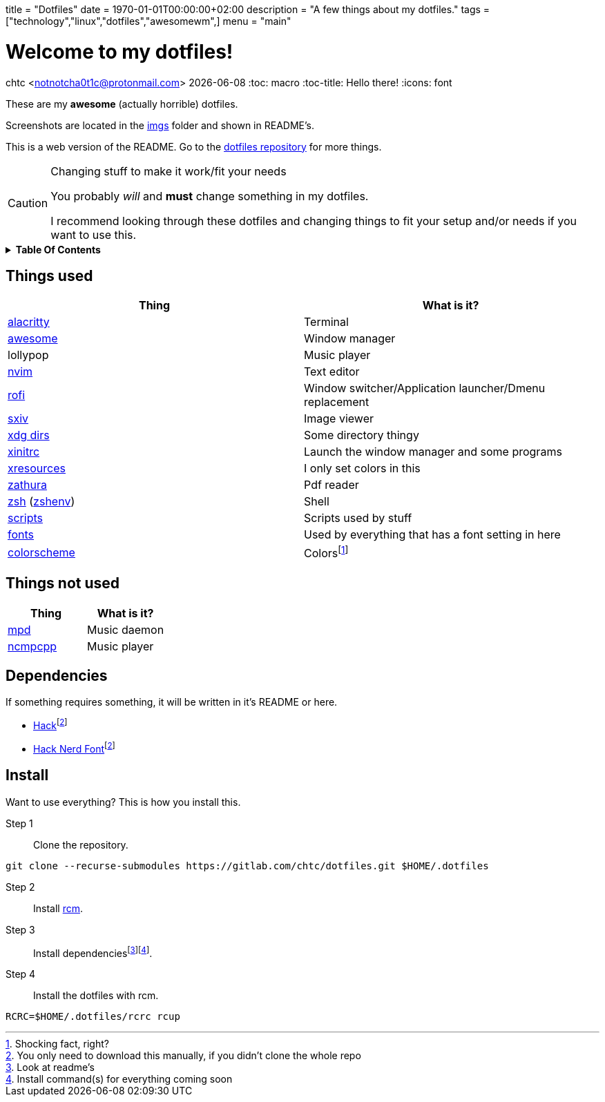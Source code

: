 +++
title = "Dotfiles"
date = 1970-01-01T00:00:00+02:00
description = "A few things about my dotfiles."
tags = ["technology","linux","dotfiles","awesomewm",]
menu = "main"
+++

= Welcome to my dotfiles!
chtc <notnotcha0t1c@protonmail.com>
{docdate}
:toc: macro
:toc-title: Hello there!
:icons: font

These are my *awesome* (actually horrible) dotfiles.

Screenshots are located in the https://gitlab.com/chtc/dotfiles/-/tree/master/imgs/[imgs] folder and shown in README's.

This is a web version of the README.
Go to the https://gitlab.com/chtc/dotfiles[dotfiles repository] for more things.

.Changing stuff to make it work/fit your needs
[CAUTION]
====
You probably _will_ and *must* change something in my dotfiles.

I recommend looking through these dotfiles and changing things to fit your setup and/or needs if you want to use this.
====

.*Table Of Contents*
[%collapsible]
====
toc::[]
====

== Things used
|===
|Thing|What is it?

|https://gitlab.com/chtc/dotfiles/-/tree/master/config/alacritty/[alacritty]
|Terminal

|https://gitlab.com/chtc/dotfiles/-/tree/master/config/awesome/[awesome]
|Window manager

|lollypop
|Music player

|https://gitlab.com/chtc/dotfiles/-/tree/master/config/nvim/[nvim]
|Text editor

|https://gitlab.com/chtc/dotfiles/-/tree/master/config/rofi/[rofi]
| Window switcher/Application launcher/Dmenu replacement

|https://gitlab.com/chtc/dotfiles/-/tree/master/config/sxiv/exec/[sxiv]
|Image viewer

|https://gitlab.com/chtc/dotfiles/-/tree/master/config/user-dirs.dirs[xdg dirs]
|Some directory thingy

|https://gitlab.com/chtc/dotfiles/-/tree/master/xinitrc[xinitrc]
|Launch the window manager and some programs

|https://gitlab.com/chtc/dotfiles/-/tree/master/Xresources[xresources]
|I only set colors in this

|https://gitlab.com/chtc/dotfiles/-/tree/master/config/zathura/[zathura]
|Pdf reader

|https://gitlab.com/chtc/dotfiles/-/tree/master/config/zsh/[zsh] (https://gitlab.com/chtc/dotfiles/-/tree/master/zshenv[zshenv])
|Shell

|https://gitlab.com/chtc/dotfiles/-/tree/master/local/bin/[scripts]
|Scripts used by stuff

|https://gitlab.com/chtc/dotfiles/-/tree/master/local/share/fonts[fonts]
|Used by everything that has a font setting in here

|https://github.com/sainnhe/everforest[colorscheme]
|Colorsfootnote:[Shocking fact, right?]

|===

== Things not used
|===
|Thing|What is it?

|https://gitlab.com/chtc/dotfiles/-/tree/master/config/mpd/[mpd]
|Music daemon

|https://gitlab.com/chtc/dotfiles/-/tree/master/config/ncmpcpp[ncmpcpp]
|Music player

|===

== Dependencies
If something requires something, it will be written in it's README or here.

* https://github.com/source-foundry/Hack/releases/download/v3.003/Hack-v3.003-ttf.zip[Hack]footnote:font[You only need to download this manually, if you didn't clone the whole repo]
* https://github.com/ryanoasis/nerd-fonts/tree/master/patched-fonts/Hack[Hack Nerd Font]footnote:font[]

== Install
Want to use everything?
This is how you install this.

Step 1:: Clone the repository.
[source,sh]
----
git clone --recurse-submodules https://gitlab.com/chtc/dotfiles.git $HOME/.dotfiles
----

Step 2:: Install https://github.com/thoughtbot/rcm[rcm].

Step 3:: Install dependenciesfootnote:[Look at readme's]footnote:[Install command(s) for everything coming soon].

Step 4:: Install the dotfiles with rcm.
[source,sh]
----
RCRC=$HOME/.dotfiles/rcrc rcup
----
